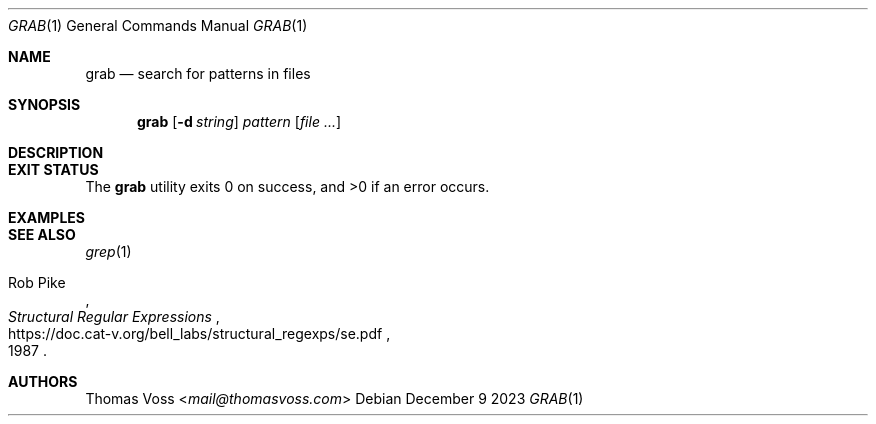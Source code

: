 .Dd December 9 2023
.Dt GRAB 1
.Os
.Sh NAME
.Nm grab
.Nd search for patterns in files
.Sh SYNOPSIS
.Nm
.Op Fl d Ar string
.Ar pattern
.Op Ar
.Sh DESCRIPTION
.Sh EXIT STATUS
.Ex -std
.Sh EXAMPLES
.Sh SEE ALSO
.Xr grep 1
.Rs
.%A Rob Pike
.%D 1987
.%T Structural Regular Expressions
.%U https://doc.cat-v.org/bell_labs/structural_regexps/se.pdf
.Re
.Sh AUTHORS
.An Thomas Voss Aq Mt mail@thomasvoss.com
